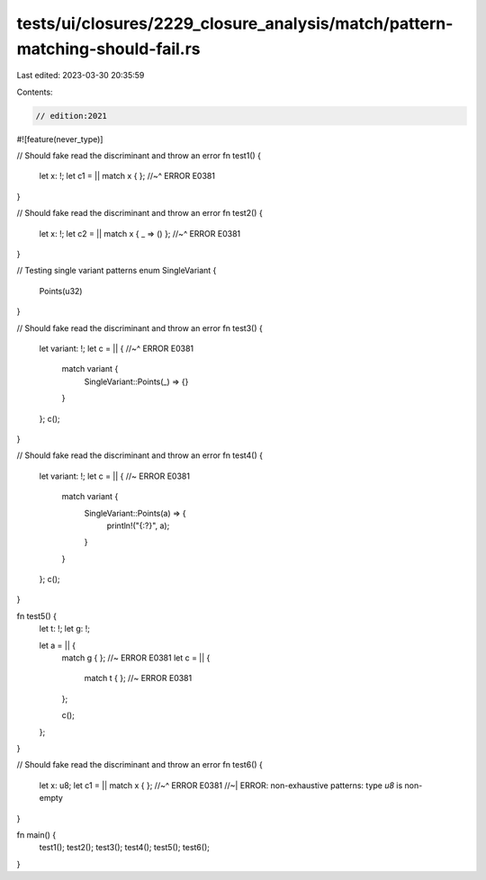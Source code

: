 tests/ui/closures/2229_closure_analysis/match/pattern-matching-should-fail.rs
=============================================================================

Last edited: 2023-03-30 20:35:59

Contents:

.. code-block:: rs

    // edition:2021

#![feature(never_type)]

// Should fake read the discriminant and throw an error
fn test1() {
    let x: !;
    let c1 = || match x { };
    //~^ ERROR E0381
}

// Should fake read the discriminant and throw an error
fn test2() {
    let x: !;
    let c2 = || match x { _ => () };
    //~^ ERROR E0381
}

// Testing single variant patterns
enum SingleVariant {
    Points(u32)
}

// Should fake read the discriminant and throw an error
fn test3() {
    let variant: !;
    let c = || {
    //~^ ERROR E0381
        match variant {
            SingleVariant::Points(_) => {}
        }
    };
    c();
}

// Should fake read the discriminant and throw an error
fn test4() {
    let variant: !;
    let c = || { //~ ERROR E0381
        match variant {
            SingleVariant::Points(a) => {
                println!("{:?}", a);
            }
        }
    };
    c();
}

fn test5() {
    let t: !;
    let g: !;

    let a = || {
        match g { }; //~ ERROR E0381
        let c = ||  {
            match t { }; //~ ERROR E0381
        };

        c();
    };

}

// Should fake read the discriminant and throw an error
fn test6() {
    let x: u8;
    let c1 = || match x { };
    //~^ ERROR E0381
    //~| ERROR: non-exhaustive patterns: type `u8` is non-empty
}

fn main() {
    test1();
    test2();
    test3();
    test4();
    test5();
    test6();
}


